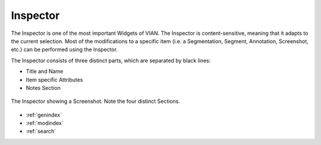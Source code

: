 

Inspector
=========

The Inspector is one of the most important Widgets of VIAN. The Inspector is content-sensitive, meaning that it
adapts to the current selection. Most of the modifications to a specific item (i.e. a Segmentation, Segment,
Annotation, Screenshot, etc.) can be performed using the Inspector.

The Inspector consists of three distinct parts, which are separated by black lines:

* Title and Name
* Item specific Attributes
* Notes Section


.. figure:: inspector_01.png
   :scale: 100 %
   :align: center
   :alt: map to buried treasure

   The Inspector showing a Screenshot. Note the four distinct Sections.




* :ref:`genindex`
* :ref:`modindex`
* :ref:`search`